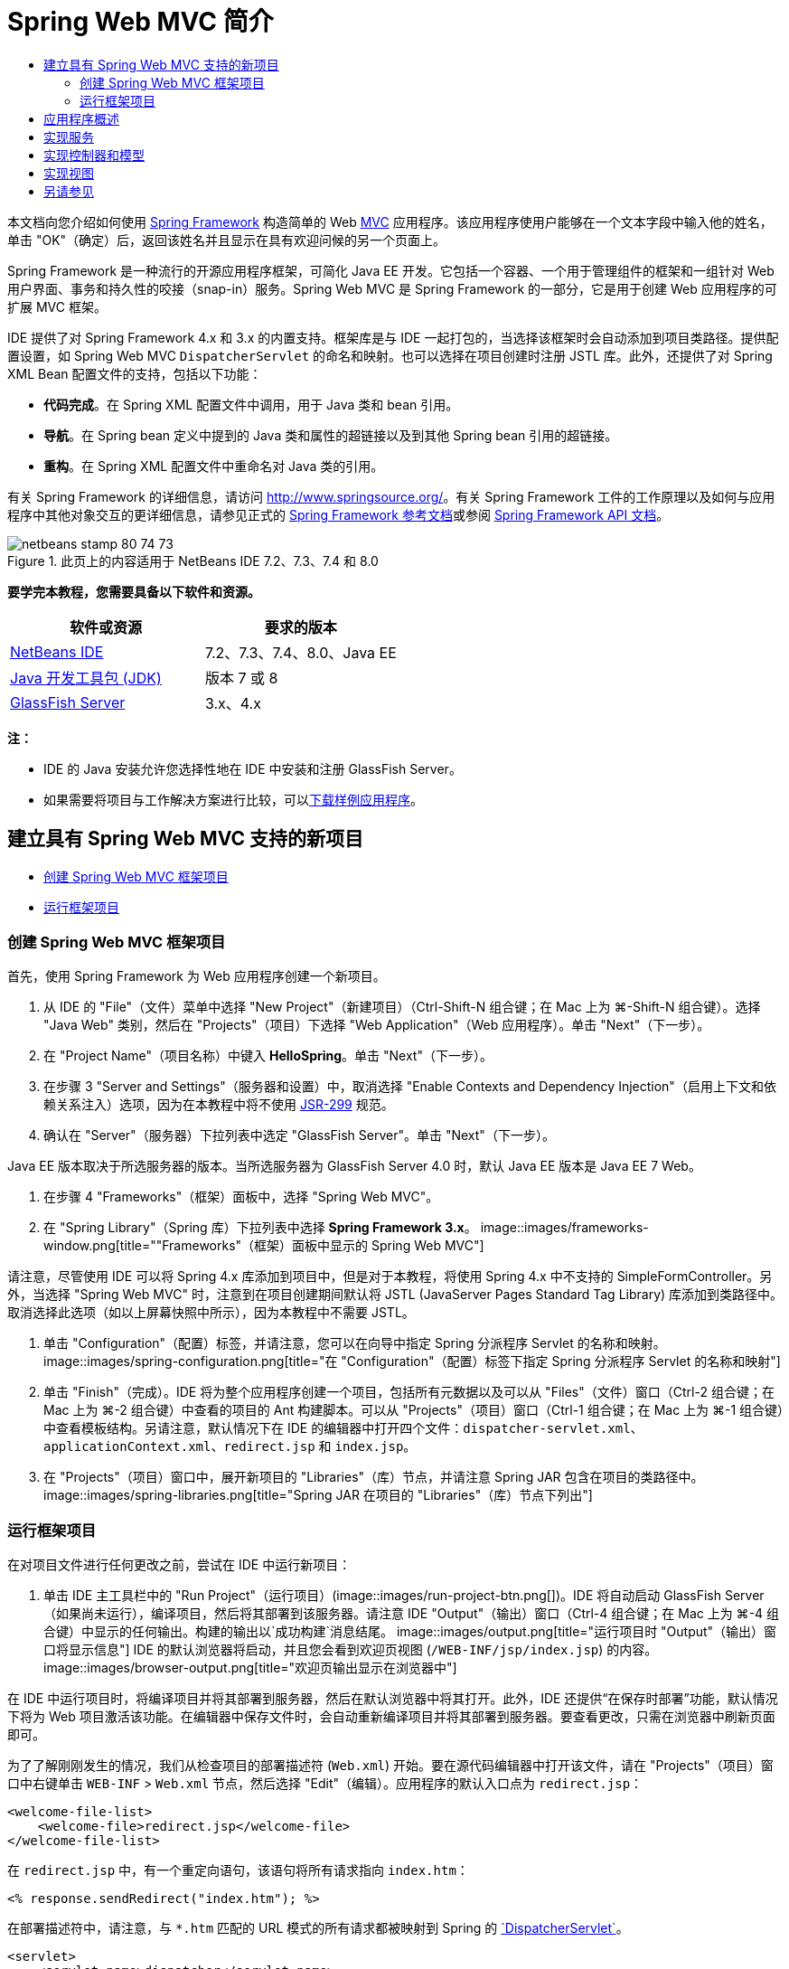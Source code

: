 // 
//     Licensed to the Apache Software Foundation (ASF) under one
//     or more contributor license agreements.  See the NOTICE file
//     distributed with this work for additional information
//     regarding copyright ownership.  The ASF licenses this file
//     to you under the Apache License, Version 2.0 (the
//     "License"); you may not use this file except in compliance
//     with the License.  You may obtain a copy of the License at
// 
//       http://www.apache.org/licenses/LICENSE-2.0
// 
//     Unless required by applicable law or agreed to in writing,
//     software distributed under the License is distributed on an
//     "AS IS" BASIS, WITHOUT WARRANTIES OR CONDITIONS OF ANY
//     KIND, either express or implied.  See the License for the
//     specific language governing permissions and limitations
//     under the License.
//

= Spring Web MVC 简介
:jbake-type: tutorial
:jbake-tags: tutorials
:jbake-status: published
:toc: left
:toc-title:
:description: Spring Web MVC 简介 - Apache NetBeans

本文档向您介绍如何使用 link:http://www.springframework.org/[+Spring Framework+] 构造简单的 Web link:http://www.oracle.com/technetwork/articles/javase/index-142890.html[+MVC+] 应用程序。该应用程序使用户能够在一个文本字段中输入他的姓名，单击 "OK"（确定）后，返回该姓名并且显示在具有欢迎问候的另一个页面上。

Spring Framework 是一种流行的开源应用程序框架，可简化 Java EE 开发。它包括一个容器、一个用于管理组件的框架和一组针对 Web 用户界面、事务和持久性的咬接（snap-in）服务。Spring Web MVC 是 Spring Framework 的一部分，它是用于创建 Web 应用程序的可扩展 MVC 框架。

IDE 提供了对 Spring Framework 4.x 和 3.x 的内置支持。框架库是与 IDE 一起打包的，当选择该框架时会自动添加到项目类路径。提供配置设置，如 Spring Web MVC `DispatcherServlet` 的命名和映射。也可以选择在项目创建时注册 JSTL 库。此外，还提供了对 Spring XML Bean 配置文件的支持，包括以下功能：

* *代码完成*。在 Spring XML 配置文件中调用，用于 Java 类和 bean 引用。
* *导航*。在 Spring bean 定义中提到的 Java 类和属性的超链接以及到其他 Spring bean 引用的超链接。
* *重构*。在 Spring XML 配置文件中重命名对 Java 类的引用。

有关 Spring Framework 的详细信息，请访问 link:http://www.springsource.org/[+http://www.springsource.org/+]。有关 Spring Framework 工件的工作原理以及如何与应用程序中其他对象交互的更详细信息，请参见正式的 link:http://static.springsource.org/spring/docs/3.1.x/spring-framework-reference/html/[+Spring Framework 参考文档+]或参阅 link:http://static.springsource.org/spring/docs/3.1.x/javadoc-api/[+Spring Framework API 文档+]。


image::images/netbeans-stamp-80-74-73.png[title="此页上的内容适用于 NetBeans IDE 7.2、7.3、7.4 和 8.0"]


*要学完本教程，您需要具备以下软件和资源。*

|===
|软件或资源 |要求的版本 

|link:https://netbeans.org/downloads/index.html[+NetBeans IDE+] |7.2、7.3、7.4、8.0、Java EE 

|link:http://www.oracle.com/technetwork/java/javase/downloads/index.html[+Java 开发工具包 (JDK)+] |版本 7 或 8 

|link:http://glassfish.dev.java.net/public/downloadsindex.html[+GlassFish Server+] |3.x、4.x 
|===

*注：*

* IDE 的 Java 安装允许您选择性地在 IDE 中安装和注册 GlassFish Server。
* 如果需要将项目与工作解决方案进行比较，可以link:https://netbeans.org/projects/samples/downloads/download/Samples%252FJava%2520Web%252FHelloSpring69.zip[+下载样例应用程序+]。


[[setting]]
== 建立具有 Spring Web MVC 支持的新项目

* <<creating,创建 Spring Web MVC 框架项目>>
* <<running,运行框架项目>>


[[creating]]
=== 创建 Spring Web MVC 框架项目

首先，使用 Spring Framework 为 Web 应用程序创建一个新项目。

1. 从 IDE 的 "File"（文件）菜单中选择 "New Project"（新建项目）（Ctrl-Shift-N 组合键；在 Mac 上为 ⌘-Shift-N 组合键）。选择 "Java Web" 类别，然后在 "Projects"（项目）下选择 "Web Application"（Web 应用程序）。单击 "Next"（下一步）。
2. 在 "Project Name"（项目名称）中键入 *HelloSpring*。单击 "Next"（下一步）。
3. 在步骤 3 "Server and Settings"（服务器和设置）中，取消选择 "Enable Contexts and Dependency Injection"（启用上下文和依赖关系注入）选项，因为在本教程中将不使用 link:http://jcp.org/en/jsr/detail?id=299[+JSR-299+] 规范。
4. 确认在 "Server"（服务器）下拉列表中选定 "GlassFish Server"。单击 "Next"（下一步）。

Java EE 版本取决于所选服务器的版本。当所选服务器为 GlassFish Server 4.0 时，默认 Java EE 版本是 Java EE 7 Web。

5. 在步骤 4 "Frameworks"（框架）面板中，选择 "Spring Web MVC"。
6. 在 "Spring Library"（Spring 库）下拉列表中选择 *Spring Framework 3.x*。
image::images/frameworks-window.png[title=""Frameworks"（框架）面板中显示的 Spring Web MVC"]

请注意，尽管使用 IDE 可以将 Spring 4.x 库添加到项目中，但是对于本教程，将使用 Spring 4.x 中不支持的 SimpleFormController。另外，当选择 "Spring Web MVC" 时，注意到在项目创建期间默认将 JSTL (JavaServer Pages Standard Tag Library) 库添加到类路径中。取消选择此选项（如以上屏幕快照中所示），因为本教程中不需要 JSTL。

7. 单击 "Configuration"（配置）标签，并请注意，您可以在向导中指定 Spring 分派程序 Servlet 的名称和映射。 
image::images/spring-configuration.png[title="在 "Configuration"（配置）标签下指定 Spring 分派程序 Servlet 的名称和映射"]
8. 单击 "Finish"（完成）。IDE 将为整个应用程序创建一个项目，包括所有元数据以及可以从 "Files"（文件）窗口（Ctrl-2 组合键；在 Mac 上为 ⌘-2 组合键）中查看的项目的 Ant 构建脚本。可以从 "Projects"（项目）窗口（Ctrl-1 组合键；在 Mac 上为 ⌘-1 组合键）中查看模板结构。另请注意，默认情况下在 IDE 的编辑器中打开四个文件：`dispatcher-servlet.xml`、`applicationContext.xml`、`redirect.jsp` 和 `index.jsp`。
9. 在 "Projects"（项目）窗口中，展开新项目的 "Libraries"（库）节点，并请注意 Spring JAR 包含在项目的类路径中。 
image::images/spring-libraries.png[title="Spring JAR 在项目的 "Libraries"（库）节点下列出"]


[[running]]
=== 运行框架项目

在对项目文件进行任何更改之前，尝试在 IDE 中运行新项目：

1. 单击 IDE 主工具栏中的 "Run Project"（运行项目）(image::images/run-project-btn.png[])。IDE 将自动启动 GlassFish Server（如果尚未运行），编译项目，然后将其部署到该服务器。请注意 IDE "Output"（输出）窗口（Ctrl-4 组合键；在 Mac 上为 ⌘-4 组合键）中显示的任何输出。构建的输出以`成功构建`消息结尾。
image::images/output.png[title="运行项目时 "Output"（输出）窗口将显示信息"] 
IDE 的默认浏览器将启动，并且您会看到欢迎页视图 (`/WEB-INF/jsp/index.jsp`) 的内容。 
image::images/browser-output.png[title="欢迎页输出显示在浏览器中"]

在 IDE 中运行项目时，将编译项目并将其部署到服务器，然后在默认浏览器中将其打开。此外，IDE 还提供“在保存时部署”功能，默认情况下将为 Web 项目激活该功能。在编辑器中保存文件时，会自动重新编译项目并将其部署到服务器。要查看更改，只需在浏览器中刷新页面即可。

为了了解刚刚发生的情况，我们从检查项目的部署描述符 (`Web.xml`) 开始。要在源代码编辑器中打开该文件，请在 "Projects"（项目）窗口中右键单击 `WEB-INF` > `Web.xml` 节点，然后选择 "Edit"（编辑）。应用程序的默认入口点为 `redirect.jsp`：


[source,xml]
----

<welcome-file-list>
    <welcome-file>redirect.jsp</welcome-file>
</welcome-file-list>
----

在 `redirect.jsp` 中，有一个重定向语句，该语句将所有请求指向 `index.htm`：


[source,java]
----

<% response.sendRedirect("index.htm"); %>
----

在部署描述符中，请注意，与 `*.htm` 匹配的 URL 模式的所有请求都被映射到 Spring 的 link:http://static.springsource.org/spring/docs/3.1.x/javadoc-api/org/springframework/web/servlet/DispatcherServlet.html[+`DispatcherServlet`+]。


[source,xml]
----

<servlet>
    <servlet-name>dispatcher</servlet-name>
    <servlet-class>org.springframework.web.servlet.DispatcherServlet</servlet-class>
    <load-on-startup>2</load-on-startup>
</servlet>

<servlet-mapping>
    <servlet-name>dispatcher</servlet-name>
    <url-pattern>*.htm</url-pattern>
</servlet-mapping>
----

上面显示的分派程序 Servlet 的全限定名称为 `org.springframework.web.servlet.DispatcherServlet`。此类包含在创建项目时添加到项目类路径的 Spring 库中。您可以在 "Projects"（项目）窗口的 "Libraries"（库）节点中向下浏览，以便对此进行验证。找到 `spring-webmvc-3.1.1.RELEASE.jar`，然后将其展开以查找 `org.springframework.web.servlet` > `DispatcherServlet`。

`DispatcherServlet` 根据 `dispatcher-servlet.xml` 中的配置设置处理传入请求。单击编辑器中的 `dispatcher-servlet.xml` 标签以将其打开。请注意以下代码。


[source,xml]
----

<bean id="urlMapping" class="org.springframework.web.servlet.handler.link:http://static.springsource.org/spring/docs/3.1.x/javadoc-api/org/springframework/web/servlet/handler/SimpleUrlHandlerMapping.html[+SimpleUrlHandlerMapping+]">
    <property name="mappings">
        <props>
            <prop key="/index.htm">indexController</prop>
        </props>
    </property>
</bean>

<bean id="viewResolver"
      class="org.springframework.web.servlet.view.link:http://static.springsource.org/spring/docs/3.1.x/javadoc-api/org/springframework/web/servlet/view/InternalResourceViewResolver.html[+InternalResourceViewResolver+]"
      p:prefix="/WEB-INF/jsp/"
      p:suffix=".jsp" />

<bean name="indexController"
      class="org.springframework.web.servlet.mvc.link:http://static.springsource.org/spring/docs/3.1.x/javadoc-api/org/springframework/web/servlet/mvc/ParameterizableViewController.html[+ParameterizableViewController+]"
      p:viewName="index" />
----

在该文件中定义了三个 Bean：`indexController`、`viewResolver` 和 `urlMapping`。当 `DispatcherServlet` 收到与 `*.htm` 匹配的请求（如 `index.htm`）时，它将在 `urlMapping` 中查找可以容纳该请求的控制器。从上面可以看出，有一个 `mappings` 属性将 `/index.htm` 链接到 `indexController`。

然后运行时环境将搜索名为 `indexController` 的 Bean 定义，该定义由框架项目提供。请注意，`indexController` 扩展了 link:http://static.springsource.org/spring/docs/3.1.x/javadoc-api/org/springframework/web/servlet/mvc/ParameterizableViewController.html[+`ParameterizableViewController`+]。这是由 Spring 提供的另一个类，该类只返回一个视图。注意 `p:viewName="index"` 指定逻辑视图名称，使用 `viewResolver` 通过加前缀 `/WEB-INF/jsp/` 以及加后缀 `.jsp` 来解析该名称。这将允许运行时环境在应用程序目录中查找该文件，并用欢迎页视图 (`/WEB-INF/jsp/index.jsp`) 进行响应。


[[overview]]
== 应用程序概述

您创建的应用程序由两个 JSP 页（在 link:http://www.oracle.com/technetwork/articles/javase/index-142890.html[+MVC+] 术语中称为_视图_）组成。第一个视图包含一个 HTML 窗体，该窗体具有一个要求用户输入名字的输入字段。第二个视图是一个页面，该页面只显示包含用户名字的一个 hello 消息。

视图由_控制器_管理，控制器接收应用程序的请求并确定返回的视图。它还向视图传递所需显示的任何信息（这称为_控制器_）。该应用程序的控制器名为 `HelloController`。

在复杂的 Web 应用程序中，业务逻辑不直接包含在控制器中。在控制器需要执行某些业务逻辑时，它会使用另一个名为_服务_的实体。在我们的应用程序中，业务逻辑限制为处理 hello 消息的操作，出于此目的，您将创建 `HelloService`。


== 实现服务

确定正确设置环境之后，可以开始根据需要扩展框架项目。从创建 `HelloService` 类开始。

1. 在 IDE 的工具栏中单击 "New File"（新建文件）(image::images/new-file-btn.png[]) 按钮。（也可以按 Ctrl-N 组合键；在 Mac 上按 ⌘-N 组合键。）
2. 选择 *Java* 类别，然后选择 *Java Class*（Java 类）并单击 "Next"（下一步）。
3. 在显示的新建 Java 类向导中，为 "Class Name"（类名）键入 *HelloService*，为 "Package Name"（包名）输入 *service* 来为该类创建一个新包。
4. 单击 "Finish"（完成）。IDE 将创建新类，并在编辑器中打开该类。

`HelloService` 类执行一个非常简单的服务。它将名称用作参数并准备返回一个包含该名称的 `String`。在编辑器中，为该类创建以下 `sayHello()` 方法（更改以*粗体*显示）。


[source,java]
----

public class HelloService {

    *public static String sayHello(String name) {
        return "Hello " + name + "!";
    }*
}
----


[[controller]]
== 实现控制器和模型

可以使用 link:http://static.springsource.org/spring/docs/3.1.x/javadoc-api/org/springframework/web/servlet/mvc/SimpleFormController.html[+`SimpleFormController`+] 来处理用户数据并确定返回的视图。

*注：*SimpleFormController 在 Spring 3.x 中已过时。在本教程中使用它是出于演示目的。但是，应使用标注的控制器而非 XML 文件。

1. 按 Ctrl-N 组合键（在 Mac 上按 ⌘-N 组合键）打开新建文件向导。在 "Categories"（类别）下，选择 *Spring Framework*；在 "File Types"（文件类型）下，选择 *Simple Form Controller*（简单窗体控制器）。
image::images/simple-form-controller.png[title="NetBeans IDE 为各种 Spring 工件提供模板"] 
[tips]#NetBeans IDE 为各种 Spring 工件（包括 Spring XML 配置文件、link:http://static.springsource.org/spring/docs/3.1.x/javadoc-api/org/springframework/web/servlet/mvc/AbstractController.html[+`AbstractController`+] 和 link:http://static.springsource.org/spring/docs/3.1.x/javadoc-api/org/springframework/web/servlet/mvc/SimpleFormController.html[+`SimpleFormController`+]）提供了模板。#
2. 单击 "Next"（下一步）。
3. 将该类命名为 *HelloController* 并通过在 "Package"（包）文本字段中键入 *controller* 为其创建一个新的包。单击 "Finish"（完成）。IDE 将创建新类，并在编辑器中打开该类。
4. 通过取消注释 setter 方法（默认情况下，在类模板中显示）来指定控制器属性。要取消注释代码片段，请突出显示该代码（如下图所示），然后按 Ctrl-/ 组合键（在 Mac 上按 ⌘-/ 组合键）。
image::images/comment-out.png[title="突出显示代码片段，然后按 Ctrl-/ 以开启/关闭注释"] 
[tips]#按 Ctrl-/ 组合键（在 Mac 上按 ⌘-/ 组合键）可在编辑器中开启/关闭注释。#
5. 进行以下更改（以*粗体*显示）。

[source,java]
----

public HelloController() {
    link:http://static.springsource.org/spring/docs/3.1.x/javadoc-api/org/springframework/web/servlet/mvc/BaseCommandController.html#setCommandClass(java.lang.Class)[+setCommandClass+](*Name*.class);
    link:http://static.springsource.org/spring/docs/3.1.x/javadoc-api/org/springframework/web/servlet/mvc/BaseCommandController.html#setCommandName(java.lang.String)[+setCommandName+]("*name*");
    link:http://static.springsource.org/spring/docs/3.1.x/javadoc-api/org/springframework/web/servlet/mvc/SimpleFormController.html#setSuccessView(java.lang.String)[+setSuccessView+]("*hello*View");
    link:http://static.springsource.org/spring/docs/3.1.x/javadoc-api/org/springframework/web/servlet/mvc/SimpleFormController.html#setFormView(java.lang.String)[+setFormView+]("*name*View");
}
----

设置 `FormView` 使您能够设置用于显示窗体的视图的名称。这是包含允许用户输入其名称的文本字段的页面。同样，设置 `SuccessView` 允许您设置在成功提交时应该显示的视图的名称。当设置 `CommandName` 时，在模型中定义命令的名称。在本例中，命令就是将请求参数绑定到自身的窗体对象。设置 `CommandClass` 允许您设置命令类的名称。填充该类的一个实例并在每个请求上验证它。

注意在 `setCommandClass()` 方法中为 `Name` 标记了一个错误：

image::images/set-command-class.png[title="为 setCommandClass() 显示错误标记"]

现在，您需要创建 `Name` 类作为简单 Bean 以包含每个请求的信息。

6. 在 "Projects"（项目）窗口中，右键单击项目节点并选择 "New"（新建）> "Java Class"（Java 类）。此时将显示新建 Java 类向导。
7. 在 "Class Name"（类名）中输入 *Name*，从 "Package"（包）的下拉列表中选择 *controller*。
8. 单击 "Finish"（完成）。`Name` 类随即创建，并在编辑器中打开。
9. 对于 `Name` 类，创建一个名为 `value` 的字段，然后为该字段创建存取方法（即，getter 和 setter 方法）。首先声明 `value` 字段：

[source,java]
----

public class Name {

    *private String value;*

}
----

要快速键入 "`private`"，您可以键入 "`pr`"，然后按 Tab 键。"`private`" 访问修饰符会自动添加到该行。这是使用编辑器代码模板的一个示例。要获得代码模板的完整列表，请选择 "Help"（帮助）> "Keyboard Shortcuts Card"（快捷键列表）。


IDE 可以为您创建存取方法。在编辑器中，右键单击 `value`，然后选择 "Insert Code"（插入代码）（或按 Alt-Insert 组合键；在 Mac 上按 Ctrl-I 组合键）。在弹出式菜单中，选择 "Getter and Setter"（getter 和 setter）。 
image::images/generate-code.png[title="通过 "Generate Code"（生成代码）弹出式菜单可以设置存取方法"]
10. 在显示的对话框中，选择 `value : String` 选项，然后单击 "OK"（确定）。`getValue()` 和 `setValue()` 方法会添加到 `Name` 类中：

[source,java]
----

public String getValue() {
    return value;
}

public void setValue(String value) {
    this.value = value;
}
----
11. 按 Ctrl-Tab 组合键并选择 `HelloController` 以切换回 `HelloController` 类。请注意，以前的错误标记已经消失，因为现在存在 `Name` 类。
12. 删除 `doSubmitAction()` 方法并取消注释 link:http://static.springsource.org/spring/docs/3.1.x/javadoc-api/org/springframework/web/servlet/mvc/SimpleFormController.html#setFormView(java.lang.String)[+`onSubmit()`+] 方法。使用 `onSubmit()` 方法，您可以创建自己的 `ModelAndView`，此处需要这样做。进行以下更改：

[source,java]
----

@Override
protected ModelAndView onSubmit(
            HttpServletRequest request,
            HttpServletResponse response,
            Object command,
            BindException errors) throws Exception {

        Name name = (Name) command;
        ModelAndView mv = new ModelAndView(getSuccessView());
        mv.addObject("helloMessage", helloService.sayHello(name.getValue()));
        return mv;
}
----
如上所述，将 `command` 重塑为 `Name` 对象。创建 `ModelAndView` 的一个实例，并且在 `SimpleFormController` 中使用 getter 获取成功视图。最后，用数据填充模型。我们模型中的唯一项就是从以前创建的 `HelloService` 中获取的 hello 消息。使用 `addObject` 方法将此 hello 消息添加到名称 `helloMessage` 下的模型中。
13. 在编辑器中单击鼠标右键并选择 "Fix Imports"（修复导入）（Ctrl-Shift-I 组合键；在 Mac 上为 ⌘-Shift-I 组合键）以修复导入错误。 
image::images/fix-imports70.png[title="按 Ctrl-Shift-I 修复文件中的导入"]

*注：*确认在 "Fix All Imports"（修复所有导入）对话框中选择了 * ``org.springframework.validation.BindException`` * 和 * ``org.springframework.web.servlet.ModelAndView`` *。

14. 单击 "OK"（确定）。向文件顶部添加以下导入语句：

[source,java]
----

import link:http://static.springsource.org/spring/docs/3.1.x/javadoc-api/org/springframework/web/servlet/ModelAndView.html[+org.springframework.web.servlet.ModelAndView+];
----
如 API 文档中所述，此类“表示处理程序返回的要由 `DispatcherServlet` 解析的模型和视图。视图可以采用需要由 `ViewResolver` 对象解析的 `String` 视图名称格式；或者，也可以直接指定 `View` 对象。模型是一个 `Map`，允许使用按照名称键入的多个对象。”

请注意，此时并未修复所有错误，因为该类仍然无法识别 `HelloService` 类，也不能使用其 `sayHello()` 方法。
15. 在 `HelloController` 中，声明一个名为 `HelloService` 的私有字段：

[source,java]
----

private HelloService helloService;
----
然后为该字段创建一个公用的 setter 方法：

[source,java]
----

public void setHelloService(HelloService helloService) {
    this.helloService = helloService;
}
----
最后，在编辑器中单击鼠标右键，然后选择 "Fix Imports"（修复导入）（Ctrl-Shift-I 组合键；在 Mac 上为 ⌘-Shift-I 组合键）。以下语句将添加到文件顶部：

[source,java]
----

import service.HelloService;
----
现在应该修复了所有错误。
16. 在 `applicationContext.xml` 中注册 `HelloService`。在编辑器中打开 `applicationContext.xml`，然后输入以下 Bean 声明：

[source,java]
----

<bean name="helloService" class="service.HelloService" />
----
IDE 中的 Spring 支持包括 XML 配置文件中 Java 类以及 Bean 引用的代码完成。要调用代码完成，请在使用编辑器时按 Ctrl-空格键： 
image::images/code-completion.png[title="按 Ctrl-空格键时调用的代码完成"]
17. 在 `dispatcher-servlet.xml` 中注册 `HelloController`。在编辑器中打开 `dispatcher-servlet.xml`，然后输入以下 Bean 声明：

[source,java]
----

<bean class="controller.HelloController" p:helloService-ref="helloService"/>
----


[[view]]
== 实现视图

要实现此项目的视图，您需要创建两个 JSP 页。首先，您将调用 `nameView.jsp` 作为欢迎页，并且允许用户输入名称。另一个页面 `helloView.jsp` 显示包含输入名称的问候消息。首先创建 `helloView.jsp`。

1. 在 "Projects"（项目）窗口中，右键单击 "WEB-INF" > `jsp` 节点，然后选择 "New"（新建）> "JSP"。此时将打开新建 JSP 文件向导。将该文件命名为 *helloView*。
2. 单击 "Finish"（完成）。新的 JSP 页随即在 `jsp` 文件夹中创建，并在编辑器中打开。
3. 在编辑器中，将文件标题更改为 `Hello`，并且更改输出消息以检索在 `HelloController` 中创建的 `ModelandView` 对象的 `helloMessage`。

[source,xml]
----

<head>
    <meta http-equiv="Content-Type" content="text/html; charset=UTF-8">
    <title>*Hello*</title>
</head>
<body>
    <h1>*${helloMessage}*</h1>
</body>

----
4. 采用与<<create-jsp,以上所述>>相同的方式创建另一个 JSP 页，但将其命名为 `nameView`。
5. 在编辑器中，将以下 Spring 标记库声明添加到 `nameView.jsp` 中。

[source,java]
----

<%@taglib uri="http://www.springframework.org/tags" prefix="spring" %>
----
这将导入 link:http://static.springframework.org/spring/docs/2.5.x/reference/spring.tld.html[+Spring 标记库+]，它包含将视图作为 JSP 页实现时有用的标记。
6. 将 `<title>` 和 `<h1>` 标记的内容更改为：`Enter Your Name`。
7. 在 `<h1>` 标记下面输入以下代码：

[source,xml]
----

<spring:nestedPath path="name">
    <form action="" method="post">
        Name:
        <spring:bind path="value">
            <input type="text" name="${status.expression}" value="${status.value}">
        </spring:bind>
        <input type="submit" value="OK">
    </form>
</spring:nestedPath>

----
link:http://static.springframework.org/spring/docs/2.5.x/reference/spring.tld.html#spring.tld.bind[+spring:bind+] 允许您绑定一个 bean 属性。绑定标记提供一个绑定状态和值，您可以将它用作输入字段的名称和值。采用这种方法提交窗体时，Spring 将知道如何提取提交的值。此处，我们的命令类 (`controller.Name`) 具有一个 `value` 属性，因此将 `path` 设置为 `value`。 

link:http://static.springframework.org/spring/docs/2.5.x/reference/spring.tld.html#spring.tld.nestedPath[+spring:nestedPath+] 使您能够在 Bean 前面加上指定的路径。因此，当与上面显示的 `spring:bind` 一起使用时，Bean 的路径变为：`name.value`。当再次调用时，`HelloController` 的命令名称为 `name`。因此，该路径引用该页面范围内名为 `name` 的 Bean 的 `value` 属性。
8. 更改应用程序的相对入口点。当前，项目入口点仍然为 `index.htm`，如上面的<<running,运行框架项目>>中所述，它重定向到 `WEB-INF/jsp/index.jsp`。当部署和运行项目时，可以指定项目的入口点。在 "Projects"（项目）窗口中，右键单击该项目节点并选择 "Properties"（属性）。此时将显示 "Project Properties"（项目属性）对话框。在 "Categories"（类别）下，选择 "Run"（运行）。在 "Relative URL"（相对 URL）字段中，键入 `/hello.htm`，然后单击 "OK"（确定）。

此时，您可能希望了解 `hello.htm` 到 `HelloController` 的映射所在的位置。您尚未添加到 `urlMapping` Bean 的映射，框架项目的欢迎页 `index.htm` 就是这样。这可能就是 Spring 的特殊魅力所在，它是由 `dispatcher-servlet.xml` 文件中的下列 bean 定义提供的：

[source,java]
----

<bean class="org.springframework.web.servlet.mvc.support.ControllerClassNameHandlerMapping"/>
----
此 Bean 负责为文件中注册的所有控制器自动创建 URL 映射。它获取控制器的全限定类名（本例中为 `controller.HelloController`）并且去除读写包名称和 `Controller` 后缀，然后将结果用作 URL 映射。因此，对于 `HelloController` 而言，它创建了一个 `hello.htm` 映射。但是，此特点并不适于 Spring Framework 中包含的控制器，如 `ParameterizableViewController`。它们需要显式映射。
9. 在 "Projects"（项目）窗口中，右键单击该项目节点并选择 "Run"（运行）。这将编译、部署和运行该项目。您的默认浏览器会打开，并且将 `hello.htm` 显示为项目的 `nameView`： 
image::images/name-view.png[title="nameView 显示在浏览器中"] 
在文本字段中输入您的名字，然后按 Enter 键。将显示带有问候消息的 `helloView`： 
image::images/hello-view.png[title="helloView 显示在浏览器中"]
link:/about/contact_form.html?to=3&subject=Feedback:%20Introduction%20to%20Spring[+请将您的反馈意见发送给我们+]



[[seeAlso]]
== 另请参见

对 NetBeans IDE 中 Spring Framework 的简介到此结束。本文档演示了如何使用 Spring Framework 在 NetBeans IDE 中构建简单的 Web MVC 应用程序，并且向您介绍了用于开发 Web 应用程序的 IDE 界面。

建议您通过 NetBeans IDE 中的其他教程继续学习 Spring Framework，例如link:http://sites.google.com/site/springmvcnetbeans/step-by-step/[+使用 NetBeans 和 GlassFish Server 循序渐进开发 Spring Framework MVC 应用程序+]。这是 Thomas Risberg 编写的官方 link:http://static.springframework.org/docs/Spring-MVC-step-by-step/[+Spring Framework 教程+]，Arulazi Dhesiaseelan 已针对 NetBeans IDE 对该教程进行了改编。

许多 Spring NetBeans Module 功能还适用不基于 Web 的 Spring Framework 应用程序。

有关其他相关教程，请参见以下资源：

* link:../../docs/web/framework-adding-support.html[+添加对 Web 框架的支持+]。此基本指南介绍如何通过使用 NetBeans Update Center 安装 Web 框架插件来添加支持。
* link:jsf20-intro.html[+JavaServer Faces 2.0 简介+]。演示如何将 JSF 2.0 支持添加到现有项目中，连接受管 Bean，以及利用 Facelets 模板。
